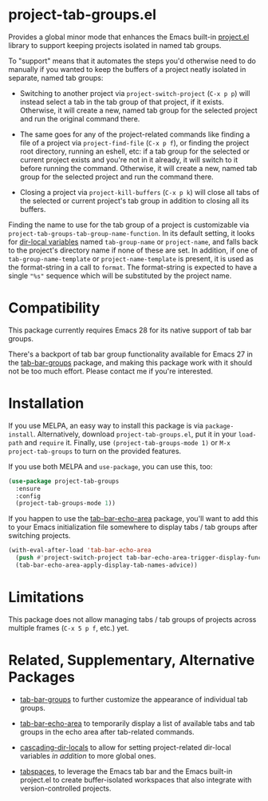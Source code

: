 * project-tab-groups.el

Provides a global minor mode that enhances the Emacs built-in [[https://www.gnu.org/software/emacs/manual/html_node/emacs/Projects.html][project.el]]
library to support keeping projects isolated in named tab groups.

To "support" means that it automates the steps you'd otherwise need to
do manually if you wanted to keep the buffers of a project neatly
isolated in separate, named tab groups:

- Switching to another project via =project-switch-project= (=C-x p p=)
  will instead select a tab in the tab group of that project, if it
  exists. Otherwise, it will create a new, named tab group for the
  selected project and run the original command there.

- The same goes for any of the project-related commands like finding a
  file of a project via =project-find-file= (=C-x p f=), or finding the
  project root directory, running an eshell, etc: if a tab group for the
  selected or current project exists and you're not in it already, it
  will switch to it before running the command. Otherwise, it will
  create a new, named tab group for the selected project and run the
  command there.

- Closing a project via =project-kill-buffers= (=C-x p k=) will close
  all tabs of the selected or current project's tab group in addition to
  closing all its buffers.

Finding the name to use for the tab group of a project is customizable
via =project-tab-groups-tab-group-name-function=. In its default setting,
it looks for [[https://www.gnu.org/software/emacs/manual/html_node/elisp/Directory-Local-Variables.html][dir-local variables]] named =tab-group-name= or =project-name=,
and falls back to the project's directory name if none of these are set.
In addition, if one of =tab-group-name-template= or =project-name-template=
is present, it is used as the format-string in a call to =format=. The
format-string is expected to have a single ="%s"= sequence which will be
substituted by the project name.

* Compatibility

This package currently requires Emacs 28 for its native support of tab
bar groups.

There's a backport of tab bar group functionality available for Emacs 27
in the [[https://github.com/fritzgrabo/tab-bar-groups][tab-bar-groups]] package, and making this package work with it
should not be too much effort. Please contact me if you're interested.

* Installation

If you use MELPA, an easy way to install this package is via
=package-install=. Alternatively, download =project-tab-groups.el=, put
it in your =load-path= and =require= it. Finally, use
=(project-tab-groups-mode 1)= or =M-x project-tab-groups= to turn on the
provided features.

If you use both MELPA and =use-package=, you can use this, too:

#+begin_src emacs-lisp
(use-package project-tab-groups
  :ensure
  :config
  (project-tab-groups-mode 1))
#+end_src

If you happen to use the [[https://github.com/fritzgrabo/tab-bar-echo-area][tab-bar-echo-area]] package, you'll want to add
this to your Emacs initialization file somewhere to display tabs / tab
groups after switching projects.

#+begin_src emacs-lisp
(with-eval-after-load 'tab-bar-echo-area
  (push #'project-switch-project tab-bar-echo-area-trigger-display-functions)
  (tab-bar-echo-area-apply-display-tab-names-advice))
#+end_src

* Limitations

This package does not allow managing tabs / tab groups of projects
across multiple frames (=C-x 5 p f=, etc.) yet.

* Related, Supplementary, Alternative Packages

- [[https://github.com/fritzgrabo/tab-bar-groups][tab-bar-groups]] to further customize the appearance of individual tab
  groups.

- [[https://github.com/fritzgrabo/tab-bar-echo-area][tab-bar-echo-area]] to temporarily display a list of available tabs and
  tab groups in the echo area after tab-related commands.

- [[https://github.com/fritzgrabo/cascading-dir-locals][cascading-dir-locals]] to allow for setting project-related dir-local
  variables /in addition/ to more global ones.

- [[https://github.com/mclear-tools/tabspaces][tabspaces]], to leverage the Emacs tab bar and the Emacs built-in
  project.el to create buffer-isolated workspaces that also integrate
  with version-controlled projects.
